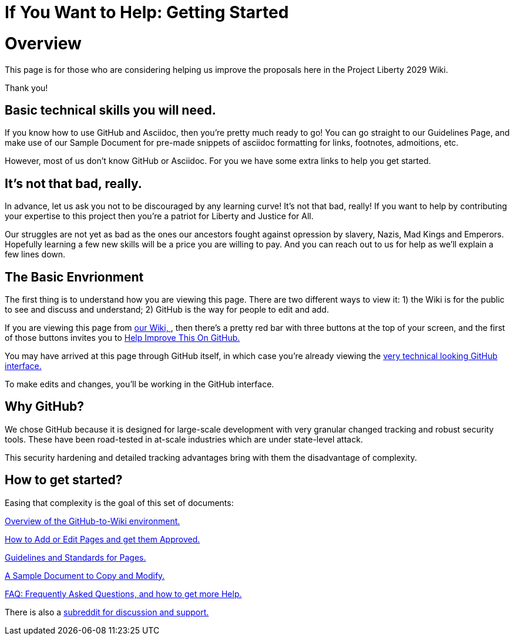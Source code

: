 = If You Want to Help: Getting Started
:doctype: book
:page-authors: Vector Hasting
:table-caption: Data Set
:imagesdir: /Media/Images/
:page-draft_complete: 25%
:page-stage: 00
:page-todos: Organize, organize, organize, KISS
:showtitle:

= Overview

This page is for those who are considering helping us improve the proposals here in the Project Liberty 2029 Wiki. 

Thank you!

== Basic technical skills you will need.

If you know how to use GitHub and Asciidoc, then you're pretty much ready to go! 
You can go straight to our Guidelines Page, and make use of our Sample Document for pre-made snippets of asciidoc formatting for links, footnotes, admoitions, etc. 

However, most of us don't know GitHub or Asciidoc.
For you we have some extra links to help you get started. 

== It's not that bad, really.

In advance, let us ask you not to be discouraged by any learning curve! 
It's not that bad, really!
If you want to help by contributing your expertise to this project then you're a patriot for Liberty and Justice for All.

Our struggles are not yet as bad as the ones our ancestors fought against opression by slavery, Nazis, Mad Kings and Emperors. 
Hopefully learning a few new skills will be a price you are willing to pay. 
And you can reach out to us for help as we'll explain a few lines down. 

== The Basic Envrionment

The first thing is to understand how you are viewing this page. 
There are two different ways to view it: 1) the Wiki is for the public to see and discuss and understand; 2) GitHub is the way for people to edit and add. 

If you are viewing this page from link:https://projectliberty2029.github.io/["our Wiki, ", window=read-later,opts="noopener,nofollow"], then there's a pretty red bar with three buttons at the top of your screen, and the first of those buttons invites you to link:https://github.com/projectliberty2029/projectliberty2029.github.io/["Help Improve This On GitHub.", window=read-later,opts="noopener,nofollow"]

You may have arrived at this page through GitHub itself, in which case you're already viewing the link:https://github.com/projectliberty2029/projectliberty2029.github.io/["very technical looking GitHub interface.", window=read-later,opts="noopener,nofollow"] 

To make edits and changes, you'll be working in the GitHub interface. 

== Why GitHub? 

We chose GitHub because it is designed for large-scale development with very granular changed tracking and robust security tools. 
These have been road-tested in at-scale industries which are under state-level attack. 

This security hardening and detailed tracking advantages bring with them the disadvantage of complexity. 

== How to get started?

Easing that complexity is the goal of this set of documents: 

<</content/Contributing/020_Overview_Of_The_Environment.adoc#,Overview of the GitHub-to-Wiki environment.>>

<</content/Contributing/030_How_To_Add_Or_Edit_Pages.adoc#,How to Add or Edit Pages and get them Approved.>>

<</content/Contributing/040_Guidelines_for_Pages.adoc#,Guidelines and Standards for Pages.>>

<</content/Contributing/050_Sample_Document.adoc#,A Sample Document to Copy and Modify.>>

<</content/Contributing/060_FAQ.adoc#,FAQ: Frequently Asked Questions, and how to get more Help.>>

There is also a link:https://www.reddit.com/r/ProjectLiberty2029/["subreddit for discussion and support.", window=read-later,opts="noopener,nofollow"] 
